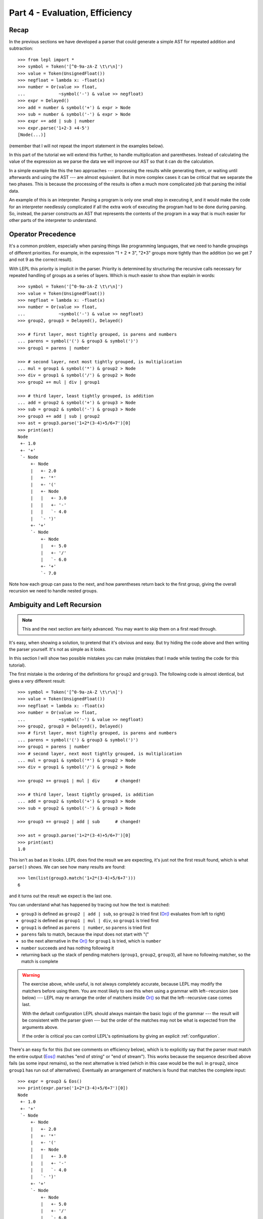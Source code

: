 
Part 4 - Evaluation, Efficiency
===============================

Recap
-----

In the previous sections we have developed a parser that could generate a
simple AST for repeated addition and subtraction::

  >>> from lepl import *
  >>> symbol = Token('[^0-9a-zA-Z \t\r\n]')
  >>> value = Token(UnsignedFloat())
  >>> negfloat = lambda x: -float(x)
  >>> number = Or(value >> float,
  ...             ~symbol('-') & value >> negfloat)
  >>> expr = Delayed()
  >>> add = number & symbol('+') & expr > Node
  >>> sub = number & symbol('-') & expr > Node
  >>> expr += add | sub | number
  >>> expr.parse('1+2-3 +4-5')
  [Node(...)]

(remember that I will not repeat the import statement in the examples below).

In this part of the tutorial we will extend this further, to handle
multiplication and parentheses.  Instead of calculating the value of the
expression as we parse the data we will improve our AST so that it can do the
calculation.

In a simple example like this the two approaches --- processing the results
while generating them, or waiting until afterwards and using the AST --- are
almost equivalent.  But in more complex cases it can be critical that we
separate the two phases.  This is because the processing of the results is
often a much more complicated job that parsing the initial data.

An example of this is an interpreter.  Parsing a program is only one small
step in executing it, and it would make the code for an interpreter needlessly
complicated if all the extra work of executing the program had to be done
during parsing.  So, instead, the parser constructs an AST that represents the
contents of the program in a way that is much easier for other parts of the
interpreter to understand.

.. index:: precedence, binding

Operator Precedence
-------------------

It's a common problem, especially when parsing things like programming
languages, that we need to handle groupings of different priorities.  For
example, in the expression "1 + 2 * 3", "2*3" groups more tightly than the
addition (so we get 7 and not 9 as the correct result).

With LEPL this priority is implicit in the parser.  Priority is determined by
structuring the recursive calls necessary for repeated handling of groups as a
series of layers.  Which is much easier to show than explain in words::

  >>> symbol = Token('[^0-9a-zA-Z \t\r\n]')
  >>> value = Token(UnsignedFloat())
  >>> negfloat = lambda x: -float(x)
  >>> number = Or(value >> float,
  ...             ~symbol('-') & value >> negfloat)
  >>> group2, group3 = Delayed(), Delayed()

  >>> # first layer, most tightly grouped, is parens and numbers
  ... parens = symbol('(') & group3 & symbol(')')
  >>> group1 = parens | number

  >>> # second layer, next most tightly grouped, is multiplication
  ... mul = group1 & symbol('*') & group2 > Node
  >>> div = group1 & symbol('/') & group2 > Node
  >>> group2 += mul | div | group1

  >>> # third layer, least tightly grouped, is addition
  ... add = group2 & symbol('+') & group3 > Node
  >>> sub = group2 & symbol('-') & group3 > Node
  >>> group3 += add | sub | group2
  >>> ast = group3.parse('1+2*(3-4)+5/6+7')[0]
  >>> print(ast)
  Node
   +- 1.0
   +- '+'
   `- Node
       +- Node
       |   +- 2.0
       |   +- '*'
       |   +- '('
       |   +- Node
       |   |   +- 3.0
       |   |   +- '-'
       |   |   `- 4.0
       |   `- ')'
       +- '+'
       `- Node
	   +- Node
	   |   +- 5.0
	   |   +- '/'
	   |   `- 6.0
	   +- '+'
	   `- 7.0

Note how each group can pass to the next, and how parentheses return back to
the first group, giving the overall recursion we need to handle nested groups.

.. index:: ambiguity, recursion, left recursion

Ambiguity and Left Recursion
----------------------------

.. note::

   This and the next section are fairly advanced.  You may want to skip
   them on a first read through.

It's easy, when showing a solution, to pretend that it's obvious and easy.
But try hiding the code above and then writing the parser yourself.  It's not
as simple as it looks.

In this section I will show two possible mistakes you can make (mistakes that
I made while testing the code for this tutorial).

The first mistake is the ordering of the definitions for ``group2`` and
``group3``.  The following code is almost identical, but gives a very
different result::

  >>> symbol = Token('[^0-9a-zA-Z \t\r\n]')
  >>> value = Token(UnsignedFloat())
  >>> negfloat = lambda x: -float(x)
  >>> number = Or(value >> float,
  ...             ~symbol('-') & value >> negfloat)
  >>> group2, group3 = Delayed(), Delayed()
  >>> # first layer, most tightly grouped, is parens and numbers
  ... parens = symbol('(') & group3 & symbol(')')
  >>> group1 = parens | number
  >>> # second layer, next most tightly grouped, is multiplication
  ... mul = group1 & symbol('*') & group2 > Node
  >>> div = group1 & symbol('/') & group2 > Node

  >>> group2 += group1 | mul | div      # changed!

  >>> # third layer, least tightly grouped, is addition
  ... add = group2 & symbol('+') & group3 > Node
  >>> sub = group2 & symbol('-') & group3 > Node

  >>> group3 += group2 | add | sub      # changed!

  >>> ast = group3.parse('1+2*(3-4)+5/6+7')[0]
  >>> print(ast)
  1.0

This isn't as bad as it looks.  LEPL does find the result we are expecting,
it's just not the first result found, which is what ``parse()`` shows.  We can
see how many results are found::

  >>> len(list(group3.match('1+2*(3-4)+5/6+7')))
  6

and it turns out the result we expect is the last one.

You can understand what has happened by tracing out how the text is matched:

* ``group3`` is defined as ``group2 | add | sub``, so ``group2`` is tried
  first (`Or() <api/redirect.html#lepl.matchers.Or>`_ evaluates from left to right)

* ``group2`` is defined as ``group1 | mul | div``, so ``group1`` is tried
  first

* ``group1`` is defined as ``parens | number``, so ``parens`` is tried first

* ``parens`` fails to match, because the input does not start with "("

* so the next alternative in the `Or() <api/redirect.html#lepl.matchers.Or>`_ for ``group1`` is tried, which is
  ``number``

* ``number`` succeeds and has nothing following it

* returning back up the stack of pending matchers (``group1``, ``group2``,
  ``group3``), all have no following matcher, so the match is complete

.. warning::

   The exercise above, while useful, is not always completely accurate,
   because LEPL may modify the matchers before using them.  You are most
   likely to see this when using a grammar with left--recursion (see below)
   --- LEPL may re-arrange the order of matchers inside `Or() <api/redirect.html#lepl.matchers.Or>`_ so that the
   left--recursive case comes last.

   With the default configuration LEPL should always maintain the basic logic
   of the grammar --- the result will be consistent with the parser given ---
   but the order of the matches may not be what is expected from the arguments
   above.

   If the order is critical you can control LEPL's optimisations by giving an
   explicit :ref:`configuration`.

There's an easy fix for this (but see comments on efficiency below), which is
to explicitly say that the parser must match the entire output (`Eos()
<api/redirect.html#lepl.functions.Eos>`_ matches "end of string" or "end of
stream").  This works because the sequence described above fails (as some
input remains), so the next alternative is tried (which in this case would be
the ``mul`` in ``group2``, since ``group1`` has run out of alternatives).
Eventually an arrangement of matchers is found that matches the complete
input::

  >>> expr = group3 & Eos()
  >>> print(expr.parse('1+2*(3-4)+5/6+7')[0])
  Node
   +- 1.0
   +- '+'
   `- Node
       +- Node
       |   +- 2.0
       |   +- '*'
       |   +- '('
       |   +- Node
       |   |   +- 3.0
       |   |   +- '-'
       |   |   `- 4.0
       |   `- ')'
       +- '+'
       `- Node
	   +- Node
	   |   +- 5.0
	   |   +- '/'
	   |   `- 6.0
	   +- '+'
	   `- 7.0
  >>> len(list(expr.match('1+2*(3-4)+5/6+7')))
  1

The second mistake is to duplicate the recursive call on both sides of the
operator.  So below, for example, we have ``add = group3...`` instead of ``add
= group2...``::

  >>> symbol = Token('[^0-9a-zA-Z \t\r\n]')
  >>> value = Token(UnsignedFloat())
  >>> negfloat = lambda x: -float(x)
  >>> number = Or(value >> float,
  ...             ~symbol('-') & value >> negfloat)
  >>> group2, group3 = Delayed(), Delayed()
  >>> # first layer, most tightly grouped, is parens and numbers
  ... parens = symbol('(') & group3 & symbol(')')
  >>> group1 = parens | number
  >>> # second layer, next most tightly grouped, is multiplication

  ... mul = group2 & symbol('*') & group2 > Node      # changed!
  >>> div = group2 & symbol('/') & group2 > Node      # changed!

  >>> group2 += mul | div | group1
  >>> # third layer, least tightly grouped, is addition

  ... add = group3 & symbol('+') & group3 > Node      # changed!
  >>> sub = group3 & symbol('-') & group3 > Node      # changed!

  >>> group3 += add | sub | group2
  >>> ast = group3.parse('1+2*(3-4)+5/6+7')[0]
  >>> print(ast)
  1.0
  >>> len(list(group3.match('1+2*(3-4)+5/6+7')))
  12
  >>> expr = group3 & Eos()
  >>> len(list(expr.match('1+2*(3-4)+5/6+7')))
  5

Here, not only do we get a short match first, but we also get 5 different
matches when we force the entire input to be matched.  If you look at those
matches in detail you'll see that they are all logically equivalent,
corresponding to the different ways you can divide up an expression like
"1+2+3" --- as "(1+2)+3" or "1+(2+3)".

A rough rule of thumb to help avoid this case is to avoid expressions where
two matchers do the same job and only one is needed --- the symmetry in the
problematic definitions above is a good hint that something is wrong.

.. index:: efficiency, timing

Efficiency
----------

The issues above do not result in incorrect results (once we add `Eos() <api/redirect.html#lepl.functions.Eos>`_),
but they do make the parser less efficient.  To see this we first need to
separate the parsing process into two separate stages.

When a parser is used, via the ``parse()`` or ``match()`` methods, LEPL must
first do some preparatory work (compiling regular expressions, for example)
before actually parsing the input data.  This preparation usually needs to be
done just once, so LEPL provides methods that allow the prepared code (the
parser) to be saved and reused.

Any talk of efficiency usually addresses only the second stage --- parsing the
data.  So if we want to measure this we should make sure to generate the
parser first, as described above.  We will do this by calling
``string_parser()``::

  >>> parser = group3.string_parser()
  >>> timeit('parser("1+2*(3-4)+5/6+7")',
  ...     'from __main__ import parser', number=100)
  3.6650979518890381

  >>> parser = expr.string_parser()
  >>> timeit('parser("1+2*(3-4)+5/6+7")',
  ...     'from __main__ import parser', number=100)
  4.6738321781158447

  >>> parser = expr.string_parser()
  >>> timeit('parser("1+2*(3-4)+5/6+7")',
  ...     'from __main__ import parser', number=100)
  4.9616038799285889

The results above are for the three parsers in the same order as the text
(correct; doesn't produce longest first; ambiguous).  The differences are
clear (although thankfully not huge in this case).

Understanding speed variations in detail requires an in--depth understanding
of LEPL's implementation but, as the examples above show, two good rules of
thumb are:

* Try to get the best (longest) parse as the first result, without needing to
  add `Eos() <api/redirect.html#lepl.functions.Eos>`_ (but then add `Eos() <api/redirect.html#lepl.functions.Eos>`_ anyway, in case there's some corner
  case you didn't expect).

* Avoid ambiguity.

One final tip: avoid left--recursion.  In the parser above, we have recursion
where, for example, ``add = group2 & symbol('+') & group3``, because that can
lead back to ``group3`` (which is where we found ``add``...).  That is
right--recursion, because ``group3`` is on the right.  Left recursion would be
``add = group3 & symbol('+') & group2``, with ``group3`` on the left.  This is
particularly nasty because the parser can "go round in circles" without doing
any matching (if this isn't clear, trace out how LEPL will try to match
``group3``).  LEPL includes checks and corrections for this, but they're not
perfect (as we can see above --- the last and slowest example is left
recursive).

.. index:: Node()

Subclassing Node
----------------

Back to our arithmetic expression parser.  We can make the AST more useful by
using subclasses of Node to indicate different operations (I've dropped the
operations because, with this extra information, they are no longer needed;
the parentheses can go too)::

  >>> class Add(Node): pass
  ... 
  >>> class Sub(Node): pass
  ... 
  >>> class Mul(Node): pass
  ... 
  >>> class Div(Node): pass
  ... 
  >>> symbol = Token('[^0-9a-zA-Z \t\r\n]')
  >>> value = Token(UnsignedFloat())
  >>> negfloat = lambda x: -float(x)
  >>> number = Or(value >> float,
  ...             ~symbol('-') & value >> negfloat)
  >>> group2, group3 = Delayed(), Delayed()
  >>> # first layer, most tightly grouped, is parens and numbers
  ... parens = ~symbol('(') & group3 & ~symbol(')')
  >>> group1 = parens | number
  >>> # second layer, next most tightly grouped, is multiplication
  ... mul = group1 & ~symbol('*') & group2 > Mul
  >>> div = group1 & ~symbol('/') & group2 > Div
  >>> group2 += mul | div | group1
  >>> # third layer, least tightly grouped, is addition
  ... add = group2 & ~symbol('+') & group3 > Add
  >>> sub = group2 & ~symbol('-') & group3 > Sub
  >>> group3 += add | sub | group2
  >>> ast = group3.parse('1+2*(3-4)+5/6+7')[0]
  >>> print(ast)
  Add
   +- 1.0
   `- Add
       +- Mul
       |   +- 2.0
       |   `- Sub
       |       +- 3.0
       |       `- 4.0
       `- Add
	   +- Div
	   |   +- 5.0
	   |   `- 6.0
	   `- 7.0

Evaluation
----------

We can make the AST "evaluate itself" by adding an appropriate action to each
node.  If we do this via ``__float__`` then ``float()`` provides a uniform
interface to access the value of both float values and nodes.

I'll also make use of the `operator package
<http://docs.python.org/3.0/library/operator.html>`_ to provide the operation
for each node type::

  >>> from operator import add, sub, mul, truediv

  >>> # ast nodes
  ... class Op(Node):
  ...     def __float__(self):
  ...         return self._op(float(self[0]), float(self[1]))
  ...
  >>> class Add(Op): _op = add
  ...
  >>> class Sub(Op): _op = sub
  ...
  >>> class Mul(Op): _op = mul
  ...
  >>> class Div(Op): _op = truediv
  ...

  >>> # tokens
  ... symbol = Token('[^0-9a-zA-Z \t\r\n]')
  >>> value = Token(UnsignedFloat())

  >>> # support functions etc
  ... negfloat = lambda x: -float(x)
  >>> group2, group3 = Delayed(), Delayed()

  >>> # first layer, most tightly grouped, is parens and numbers
  ... number = Or(value >> float,
  ...             ~symbol('-') & value >> negfloat)
  >>> parens = ~symbol('(') & group3 & ~symbol(')')
  >>> group1 = parens | number

  >>> # second layer, next most tightly grouped, is multiplication
  ... ml = group1 & ~symbol('*') & group2 > Mul
  >>> dv = group1 & ~symbol('/') & group2 > Div
  >>> group2 += ml | dv | group1

  >>> # third layer, least tightly grouped, is addition
  ... ad = group2 & ~symbol('+') & group3 > Add
  >>> sb = group2 & ~symbol('-') & group3 > Sub
  >>> group3 += ad | sb | group2

  >>> # and test
  ... ast = group3.parse('1+2*(3-4)+5/6+7')[0]
  >>> print(ast)
  Add
   +- 1.0
   `- Add
       +- Mul
       |   +- 2.0
       |   `- Sub
       |       +- 3.0
       |       `- 4.0
       `- Add
	   +- Div
	   |   +- 5.0
	   |   `- 6.0
	   `- 7.0
  >>> float(ast)
  6.833333333333333
  >>> 1+2*(3-4)+5/6+7
  6.833333333333333

Yowzah!

Hopefully you can see how powerful this --- it wouldn't be too much extra work
to extend it to include variable bindings (you would need to start passing
round an "environment" that maps names to values, and which can push and pop
variables).  Soon you could have an interpreter for your own small language...

Summary
-------

What have we learnt in this section?

* Operator precedence can be handled by careful design of the grammar.

* For efficient parsing, we should be aware of ambiguity and left--recursion.

* We can subclass ``Node`` to add functionality to AST nodes.

Thanks for reading!
